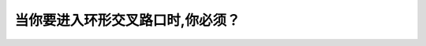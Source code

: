.. raw:: html

   <div class="question-page">
   <div class="test-name">New加拿大BC驾照考试笔试全真模拟题2024版</div>

.. meta::
   :description: 当你要进入环形交叉路口时,你必须？
   :keywords: 

.. raw:: html

   <div class="question-card">


当你要进入环形交叉路口时,你必须？
==================================

.. raw:: html

   <div id="q45" class="quiz">
       <div class="option" id="q45-A" onclick="selectOption('q45', 'A', true)">
           A. 让任何已在环形交叉路口内的车辆
       </div>
       <div class="option" id="q45-B" onclick="selectOption('q45', 'B', false)">
           B. 顺时针方向在环形岛路口行驶
       </div>
       <div class="option" id="q45-C" onclick="selectOption('q45', 'C', false)">
           C. 在进入时保持速度
       </div>
       <div class="option" id="q45-D" onclick="selectOption('q45', 'D', false)">
           D. 在进入时亮着方向灯
       </div>
       <p id="q45-result" class="result"></p>
   </div>

   <hr>

.. dropdown:: ►|explanation|

   

.. raw:: html

   <div class="nav-buttons">
       <a href="q44.html" class="button">|prev_question|</a>
       <span class="page-indicator">45 / 100</span>
       <a href="q46.html" class="button">|next_question|</a>
   </div>
   </div>

   </div>
